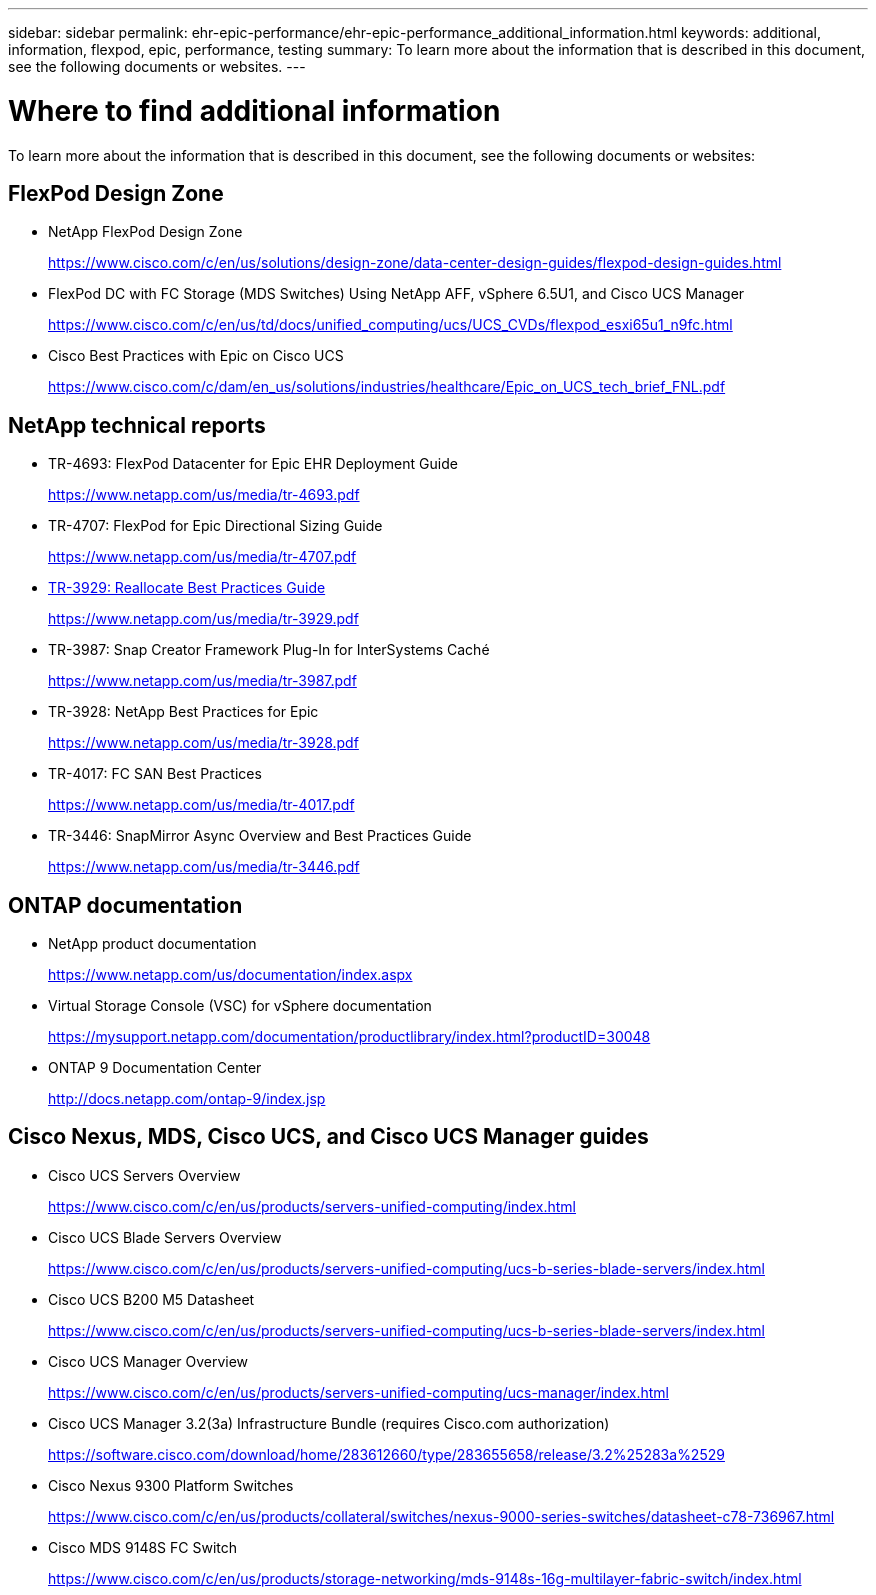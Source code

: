 ---
sidebar: sidebar
permalink: ehr-epic-performance/ehr-epic-performance_additional_information.html
keywords: additional, information, flexpod, epic, performance, testing
summary: To learn more about the information that is described in this document, see the following documents or websites.
---

= Where to find additional information
:hardbreaks:
:nofooter:
:icons: font
:linkattrs:
:imagesdir: ./../media/

//
// This file was created with NDAC Version 2.0 (August 17, 2020)
//
// 2021-05-20 13:41:30.119602
//

To learn more about the information that is described in this document, see the following documents or websites:

== FlexPod Design Zone

* NetApp FlexPod Design Zone
+
https://www.cisco.com/c/en/us/solutions/design-zone/data-center-design-guides/flexpod-design-guides.html[https://www.cisco.com/c/en/us/solutions/design-zone/data-center-design-guides/flexpod-design-guides.html^]

* FlexPod DC with FC Storage (MDS Switches) Using NetApp AFF, vSphere 6.5U1, and Cisco UCS Manager
+
https://www.cisco.com/c/en/us/td/docs/unified_computing/ucs/UCS_CVDs/flexpod_esxi65u1_n9fc.html[https://www.cisco.com/c/en/us/td/docs/unified_computing/ucs/UCS_CVDs/flexpod_esxi65u1_n9fc.html^]

* Cisco Best Practices with Epic on Cisco UCS
+
https://www.cisco.com/c/dam/en_us/solutions/industries/healthcare/Epic_on_UCS_tech_brief_FNL.pdf[https://www.cisco.com/c/dam/en_us/solutions/industries/healthcare/Epic_on_UCS_tech_brief_FNL.pdf^]

== NetApp technical reports

* TR-4693: FlexPod Datacenter for Epic EHR Deployment Guide
+
https://www.netapp.com/us/media/tr-4693.pdf[https://www.netapp.com/us/media/tr-4693.pdf^]

* TR-4707: FlexPod for Epic Directional Sizing Guide
+
https://www.netapp.com/us/media/tr-4707.pdf[https://www.netapp.com/us/media/tr-4707.pdf^]

* https://fieldportal.netapp.com/content/192896[TR-3929: Reallocate Best Practices Guide^]
+
https://www.netapp.com/us/media/tr-3929.pdf

* TR-3987: Snap Creator Framework Plug-In for InterSystems Caché
+
https://www.netapp.com/us/media/tr-3987.pdf

* TR-3928: NetApp Best Practices for Epic
+
https://www.netapp.com/us/media/tr-3928.pdf[https://www.netapp.com/us/media/tr-3928.pdf^]

* TR-4017: FC SAN Best Practices
+
https://www.netapp.com/us/media/tr-4017.pdf[https://www.netapp.com/us/media/tr-4017.pdf^]

* TR-3446: SnapMirror Async Overview and Best Practices Guide
+
https://www.netapp.com/us/media/tr-3446.pdf[https://www.netapp.com/us/media/tr-3446.pdf^]

== ONTAP documentation

* NetApp product documentation
+
https://www.netapp.com/us/documentation/index.aspx[https://www.netapp.com/us/documentation/index.aspx^]

* Virtual Storage Console (VSC) for vSphere documentation
+
https://mysupport.netapp.com/documentation/productlibrary/index.html?productID=30048[https://mysupport.netapp.com/documentation/productlibrary/index.html?productID=30048^]

* ONTAP 9 Documentation Center
+
http://docs.netapp.com/ontap-9/index.jsp[http://docs.netapp.com/ontap-9/index.jsp^]

== Cisco Nexus, MDS, Cisco UCS, and Cisco UCS Manager guides

* Cisco UCS Servers Overview
+
https://www.cisco.com/c/en/us/products/servers-unified-computing/index.html[https://www.cisco.com/c/en/us/products/servers-unified-computing/index.html^]

* Cisco UCS Blade Servers Overview
+
https://www.cisco.com/c/en/us/products/servers-unified-computing/ucs-b-series-blade-servers/index.html[https://www.cisco.com/c/en/us/products/servers-unified-computing/ucs-b-series-blade-servers/index.html^]

* Cisco UCS B200 M5 Datasheet
+
https://www.cisco.com/c/en/us/products/servers-unified-computing/ucs-b-series-blade-servers/index.html[https://www.cisco.com/c/en/us/products/servers-unified-computing/ucs-b-series-blade-servers/index.html^]

* Cisco UCS Manager Overview
+
https://www.cisco.com/c/en/us/products/servers-unified-computing/ucs-manager/index.html[https://www.cisco.com/c/en/us/products/servers-unified-computing/ucs-manager/index.html^]

* Cisco UCS Manager 3.2(3a) Infrastructure Bundle (requires Cisco.com authorization)
+
https://software.cisco.com/download/home/283612660/type/283655658/release/3.2%25283a%2529[https://software.cisco.com/download/home/283612660/type/283655658/release/3.2%25283a%2529^]

* Cisco Nexus 9300 Platform Switches
+
https://www.cisco.com/c/en/us/products/collateral/switches/nexus-9000-series-switches/datasheet-c78-736967.html[https://www.cisco.com/c/en/us/products/collateral/switches/nexus-9000-series-switches/datasheet-c78-736967.html^]

* Cisco MDS 9148S FC Switch
+
https://www.cisco.com/c/en/us/products/storage-networking/mds-9148s-16g-multilayer-fabric-switch/index.html[https://www.cisco.com/c/en/us/products/storage-networking/mds-9148s-16g-multilayer-fabric-switch/index.html^]
